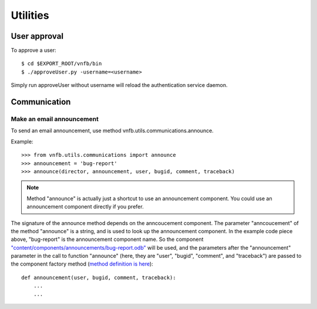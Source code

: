 .. _vnfdeveloperguideutilities:

Utilities
=========


User approval
-------------
To approve a user::

 $ cd $EXPORT_ROOT/vnfb/bin
 $ ./approveUser.py -username=<username>

Simply run approveUser without username will reload the
authentication service daemon.


Communication
-------------

Make an email announcement
""""""""""""""""""""""""""

To send an email announcement, use method
vnfb.utils.communications.announce.

Example::

 >>> from vnfb.utils.communications import announce
 >>> announcement = 'bug-report'
 >>> announce(director, announcement, user, bugid, comment, traceback)

.. note::
   Method "announce" is actually just a shortcut to use an
   announcement component. 
   You could use an announcement component directly if you prefer.

The signature of the announce method depends on the anncoucement
component. The parameter "anncoucement" of the method "announce"
is a string, and is used to look up the announcement component.
In the example code piece above, "bug-report" is the announcement
component name. So the component
`"content/components/announcements/bug-report.odb" <http://danse.us/trac/VNET/browser/vnf/branches/beta-useluban/vnfb/content/components/announcements/bug-report.odb>`_
will be used, and the parameters after the "announcement"
parameter in the call to function "announce" 
(here, they are "user", "bugid", "comment", and "traceback")
are passed
to the component factory method 
(`method definition is here <http://danse.us/trac/VNET/browser/vnf/branches/beta-useluban/vnfb/content/components/announcements/bug-report.odb#L13>`_)::

 def announcement(user, bugid, comment, traceback):
     ...
     ...


